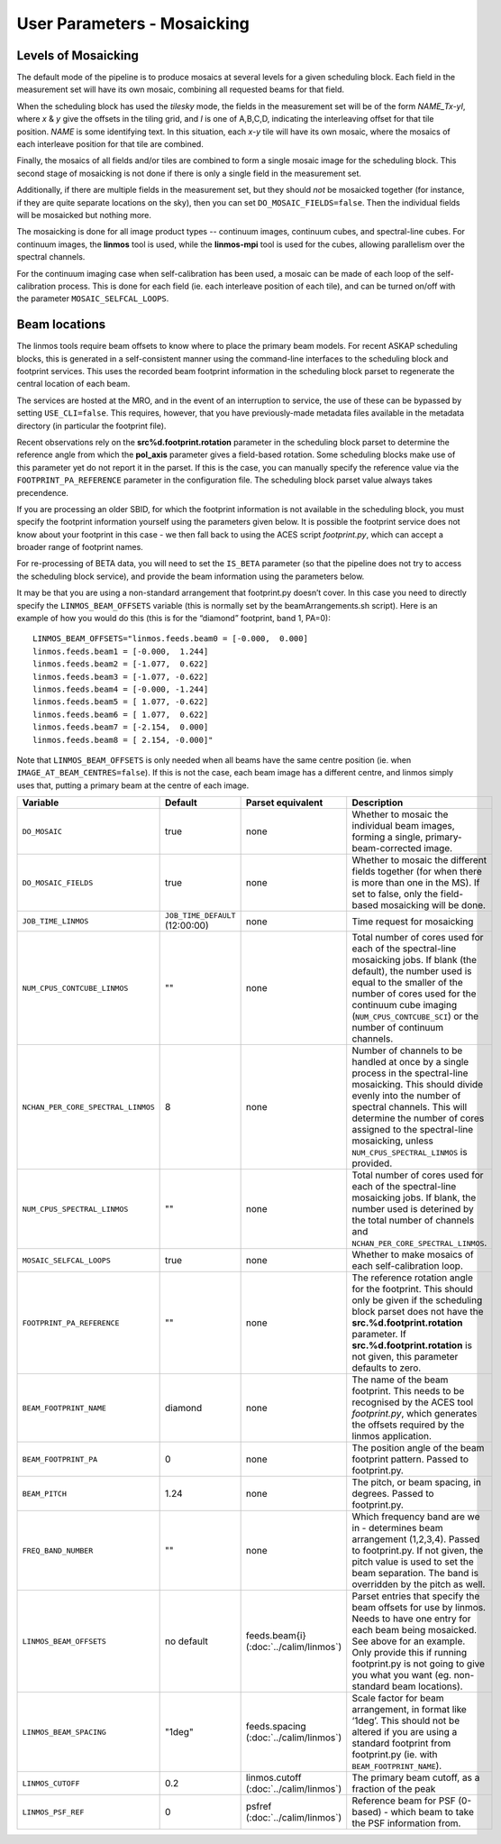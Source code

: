User Parameters - Mosaicking
============================

Levels of Mosaicking
--------------------

The default mode of the pipeline is to produce mosaics at several
levels for a given scheduling block. Each field in the measurement set
will have its own mosaic, combining all requested beams for that
field.

When the scheduling block has used the *tilesky* mode, the fields in the
measurement set will be of the form *NAME_Tx-yI*, where *x* & *y* give
the offsets in the tiling grid, and *I* is one of A,B,C,D, indicating
the interleaving offset for that tile position. *NAME* is some
identifying text. In this situation, each *x-y* tile will have its own
mosaic, where the mosaics of each interleave position for that tile
are combined.

Finally, the mosaics of all fields and/or tiles are combined to form a
single mosaic image for the scheduling block. This second stage of
mosaicking is not done if there is only a single field in the
measurement set.

Additionally, if there are multiple fields in the measurement set, but
they should *not* be mosaicked together (for instance, if they are
quite separate locations on the sky), then you can set
``DO_MOSAIC_FIELDS=false``. Then the individual fields will be
mosaicked but nothing more.

The mosaicking is done for all image product types -- continuum
images, continuum cubes, and spectral-line cubes. For continuum
images, the **linmos** tool is used, while the **linmos-mpi** tool is
used for the cubes, allowing parallelism over the spectral channels.

For the continuum imaging case when self-calibration has been used, a
mosaic can be made of each loop of the self-calibration process. This
is done for each field (ie. each interleave position of each tile),
and can be turned on/off with the parameter ``MOSAIC_SELFCAL_LOOPS``.


Beam locations
--------------

The linmos tools require beam offsets to know where to place the
primary beam models. For recent ASKAP scheduling blocks, this is
generated in a self-consistent manner using the command-line
interfaces to the scheduling block and footprint services. This uses
the recorded beam footprint information in the scheduling block parset
to regenerate the central location of each beam.

The services are hosted at the MRO, and in the event of an
interruption to service, the use of these can be bypassed by setting
``USE_CLI=false``. This requires, however, that you have
previously-made metadata files available in the metadata directory (in
particular the footprint file).

Recent observations rely on the **src%d.footprint.rotation** parameter
in the scheduling block parset to determine the reference angle from
which the **pol_axis** parameter gives a field-based rotation. Some
scheduling blocks make use of this parameter yet do not report it in
the parset. If this is the case, you can manually specify the
reference value via the ``FOOTPRINT_PA_REFERENCE`` parameter in the
configuration file. The scheduling block parset value always takes
precendence. 

If you are processing an older SBID, for which the footprint
information is not available in the scheduling block, you must specify
the footprint information yourself using the parameters given
below. It is possible the footprint service does not know about your
footprint in this case - we then fall back to using the ACES script
*footprint.py*, which can accept a broader range of footprint names.

For re-processing of BETA data, you will need to set the ``IS_BETA``
parameter (so that the pipeline does not try to access the scheduling
block service), and provide the beam information using the parameters
below. 

It may be that you are using a non-standard arrangement that
footprint.py doesn’t cover. In this case you need to directly specify
the ``LINMOS_BEAM_OFFSETS`` variable (this is normally set by the
beamArrangements.sh script). Here is an example of how you would do
this (this is for the “diamond” footprint, band 1, PA=0)::
  
  LINMOS_BEAM_OFFSETS="linmos.feeds.beam0 = [-0.000,  0.000]
  linmos.feeds.beam1 = [-0.000,  1.244]
  linmos.feeds.beam2 = [-1.077,  0.622]
  linmos.feeds.beam3 = [-1.077, -0.622]
  linmos.feeds.beam4 = [-0.000, -1.244]
  linmos.feeds.beam5 = [ 1.077, -0.622]
  linmos.feeds.beam6 = [ 1.077,  0.622]
  linmos.feeds.beam7 = [-2.154,  0.000]
  linmos.feeds.beam8 = [ 2.154, -0.000]"

Note that ``LINMOS_BEAM_OFFSETS`` is only needed when all beams have
the same centre position (ie. when
``IMAGE_AT_BEAM_CENTRES=false``). If this is not the case, each beam
image has a different centre, and linmos simply uses that, putting a
primary beam at the centre of each image.

+------------------------------------+------------------------------------+-------------------------+--------------------------------------------------------------+
| Variable                           | Default                            | Parset equivalent       | Description                                                  |
+====================================+====================================+=========================+==============================================================+
| ``DO_MOSAIC``                      | true                               | none                    | Whether to mosaic the individual beam images, forming a      |
|                                    |                                    |                         | single, primary-beam-corrected image.                        |
+------------------------------------+------------------------------------+-------------------------+--------------------------------------------------------------+
| ``DO_MOSAIC_FIELDS``               | true                               | none                    | Whether to mosaic the different fields together (for when    |
|                                    |                                    |                         | there is more than one in the MS). If set to false, only the |
|                                    |                                    |                         | field-based mosaicking will be done.                         |
+------------------------------------+------------------------------------+-------------------------+--------------------------------------------------------------+
| ``JOB_TIME_LINMOS``                | ``JOB_TIME_DEFAULT`` (12:00:00)    | none                    | Time request for mosaicking                                  |
+------------------------------------+------------------------------------+-------------------------+--------------------------------------------------------------+
| ``NUM_CPUS_CONTCUBE_LINMOS``       | ""                                 | none                    | Total number of cores used for each of the spectral-line     |
|                                    |                                    |                         | mosaicking jobs. If blank (the default), the number used is  |
|                                    |                                    |                         | equal to the smaller of the number of cores used for the     |
|                                    |                                    |                         | continuum cube imaging (``NUM_CPUS_CONTCUBE_SCI``) or the    |
|                                    |                                    |                         | number of continuum channels.                                |
+------------------------------------+------------------------------------+-------------------------+--------------------------------------------------------------+
| ``NCHAN_PER_CORE_SPECTRAL_LINMOS`` | 8                                  | none                    | Number of channels to be handled at once by a single process |
|                                    |                                    |                         | in the spectral-line mosaicking. This should divide evenly   |
|                                    |                                    |                         | into the number of spectral channels. This will determine the|
|                                    |                                    |                         | number of cores assigned to the spectral-line mosaicking,    |
|                                    |                                    |                         | unless ``NUM_CPUS_SPECTRAL_LINMOS`` is provided.             |
+------------------------------------+------------------------------------+-------------------------+--------------------------------------------------------------+
| ``NUM_CPUS_SPECTRAL_LINMOS``       | ""                                 | none                    | Total number of cores used for each of the spectral-line     |
|                                    |                                    |                         | mosaicking jobs. If blank, the number used is deterined by   |
|                                    |                                    |                         | the total number of channels and                             |
|                                    |                                    |                         | ``NCHAN_PER_CORE_SPECTRAL_LINMOS``.                          |
+------------------------------------+------------------------------------+-------------------------+--------------------------------------------------------------+
| ``MOSAIC_SELFCAL_LOOPS``           | true                               | none                    | Whether to make mosaics of each self-calibration loop.       |
+------------------------------------+------------------------------------+-------------------------+--------------------------------------------------------------+
| ``FOOTPRINT_PA_REFERENCE``         | ""                                 | none                    | The reference rotation angle for the footprint. This should  |
|                                    |                                    |                         | only be given if the scheduling block parset does not have   |
|                                    |                                    |                         | the **src.%d.footprint.rotation** parameter. If              |
|                                    |                                    |                         | **src.%d.footprint.rotation** is not given, this parameter   |
|                                    |                                    |                         | defaults to zero.                                            |
+------------------------------------+------------------------------------+-------------------------+--------------------------------------------------------------+
| ``BEAM_FOOTPRINT_NAME``            | diamond                            | none                    | The name of the beam footprint. This needs to be recognised  |
|                                    |                                    |                         | by the ACES tool *footprint.py*, which generates the offsets |
|                                    |                                    |                         | required by the linmos application.                          |
+------------------------------------+------------------------------------+-------------------------+--------------------------------------------------------------+
| ``BEAM_FOOTPRINT_PA``              | 0                                  | none                    | The position angle of the beam footprint pattern. Passed to  |
|                                    |                                    |                         | footprint.py.                                                |
+------------------------------------+------------------------------------+-------------------------+--------------------------------------------------------------+
| ``BEAM_PITCH``                     | 1.24                               | none                    | The pitch, or beam spacing, in degrees. Passed to            |
|                                    |                                    |                         | footprint.py.                                                |
+------------------------------------+------------------------------------+-------------------------+--------------------------------------------------------------+
| ``FREQ_BAND_NUMBER``               | ""                                 | none                    | Which frequency band are we in - determines beam arrangement |
|                                    |                                    |                         | (1,2,3,4). Passed to footprint.py. If not given, the pitch   |
|                                    |                                    |                         | value is used to set the beam separation. The band is        |
|                                    |                                    |                         | overridden by the pitch as well.                             |
+------------------------------------+------------------------------------+-------------------------+--------------------------------------------------------------+
| ``LINMOS_BEAM_OFFSETS``            | no default                         | feeds.beam{i}           | Parset entries that specify the beam offsets for use by      |
|                                    |                                    | (:doc:`../calim/linmos`)| linmos. Needs to have one entry for each beam being          |
|                                    |                                    |                         | mosaicked. See above for an example. Only provide this if    |
|                                    |                                    |                         | running footprint.py is not going to give you what you want  |
|                                    |                                    |                         | (eg. non-standard beam locations).                           |
+------------------------------------+------------------------------------+-------------------------+--------------------------------------------------------------+
| ``LINMOS_BEAM_SPACING``            | "1deg"                             | feeds.spacing           | Scale factor for beam arrangement, in format like ‘1deg’.    |
|                                    |                                    | (:doc:`../calim/linmos`)| This should not be altered if you are using a standard       |
|                                    |                                    |                         | footprint from footprint.py (ie. with                        |
|                                    |                                    |                         | ``BEAM_FOOTPRINT_NAME``).                                    |
+------------------------------------+------------------------------------+-------------------------+--------------------------------------------------------------+
| ``LINMOS_CUTOFF``                  | 0.2                                | linmos.cutoff           | The primary beam cutoff, as a fraction of the peak           |
|                                    |                                    | (:doc:`../calim/linmos`)|                                                              |
+------------------------------------+------------------------------------+-------------------------+--------------------------------------------------------------+
| ``LINMOS_PSF_REF``                 | 0                                  | psfref                  | Reference beam for PSF (0-based) - which beam to take the    |
|                                    |                                    | (:doc:`../calim/linmos`)| PSF information from.                                        |
+------------------------------------+------------------------------------+-------------------------+--------------------------------------------------------------+
 
